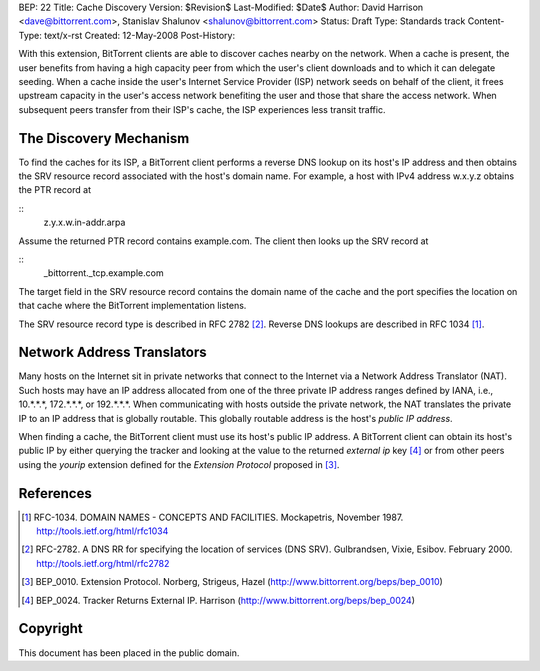 BEP: 22
Title: Cache Discovery
Version: $Revision$
Last-Modified: $Date$
Author:  David Harrison <dave@bittorrent.com>, Stanislav Shalunov <shalunov@bittorrent.com>
Status:  Draft
Type:    Standards track
Content-Type: text/x-rst
Created: 12-May-2008
Post-History: 


With this extension, BitTorrent clients are able to discover caches
nearby on the network.  When a cache is present, the user benefits
from having a high capacity peer from which the user's client
downloads and to which it can delegate seeding.  When a cache inside
the user's Internet Service Provider (ISP) network seeds on behalf of
the client, it frees upstream capacity in the user's access network
benefiting the user and those that share the access network.  When
subsequent peers transfer from their ISP's cache, the ISP experiences
less transit traffic.


The Discovery Mechanism
=======================

To find the caches for its ISP, a BitTorrent client performs a reverse
DNS lookup on its host's IP address and then obtains the SRV resource
record associated with the host's domain name.  For example, a host with
IPv4 address w.x.y.z obtains the PTR record at

::
  z.y.x.w.in-addr.arpa

Assume the returned PTR record contains example.com.  The client then
looks up the SRV record at

:: 
  _bittorrent._tcp.example.com

The target field in the SRV resource record contains the domain name
of the cache and the port specifies the location on that cache where
the BitTorrent implementation listens.

The SRV resource record type is described in RFC 2782 [#RFC-2782]_.  Reverse DNS
lookups are described in RFC 1034 [#RFC-1034]_.


Network Address Translators
===========================

Many hosts on the Internet sit in private networks that connect to the
Internet via a Network Address Translator (NAT).  Such hosts may have
an IP address allocated from one of the three private IP address
ranges defined by IANA, i.e., 10.*.*.*, 172.*.*.*, or 192.*.*.*.  When
communicating with hosts outside the private network, the NAT
translates the private IP to an IP address that is globally routable.
This globally routable address is the host's *public IP address*.

When finding a cache, the BitTorrent client must use its host's public
IP address.  A BitTorrent client can obtain its host's public IP by
either querying the tracker and looking at the value to the returned
*external ip* key [#BEP-24]_ or from other peers using the *yourip*
extension defined for the *Extension Protocol* proposed in [#BEP-10]_.


References
==========

.. [#RFC-1034] RFC-1034.  DOMAIN NAMES - CONCEPTS AND FACILITIES. Mockapetris,
   November 1987. http://tools.ietf.org/html/rfc1034

.. [#RFC-2782] RFC-2782.  A DNS RR for specifying the location of services (DNS
   SRV). Gulbrandsen, Vixie, Esibov. February 2000. 
   http://tools.ietf.org/html/rfc2782

.. [#BEP-10] BEP_0010.  Extension Protocol. Norberg, Strigeus, Hazel
   (http://www.bittorrent.org/beps/bep_0010)

.. [#BEP-24] BEP_0024.  Tracker Returns External IP.  Harrison
   (http://www.bittorrent.org/beps/bep_0024)

Copyright
=========

This document has been placed in the public domain.



..
   Local Variables:
   mode: indented-text
   indent-tabs-mode: nil
   sentence-end-double-space: t
   fill-column: 70
   coding: utf-8
   End:


